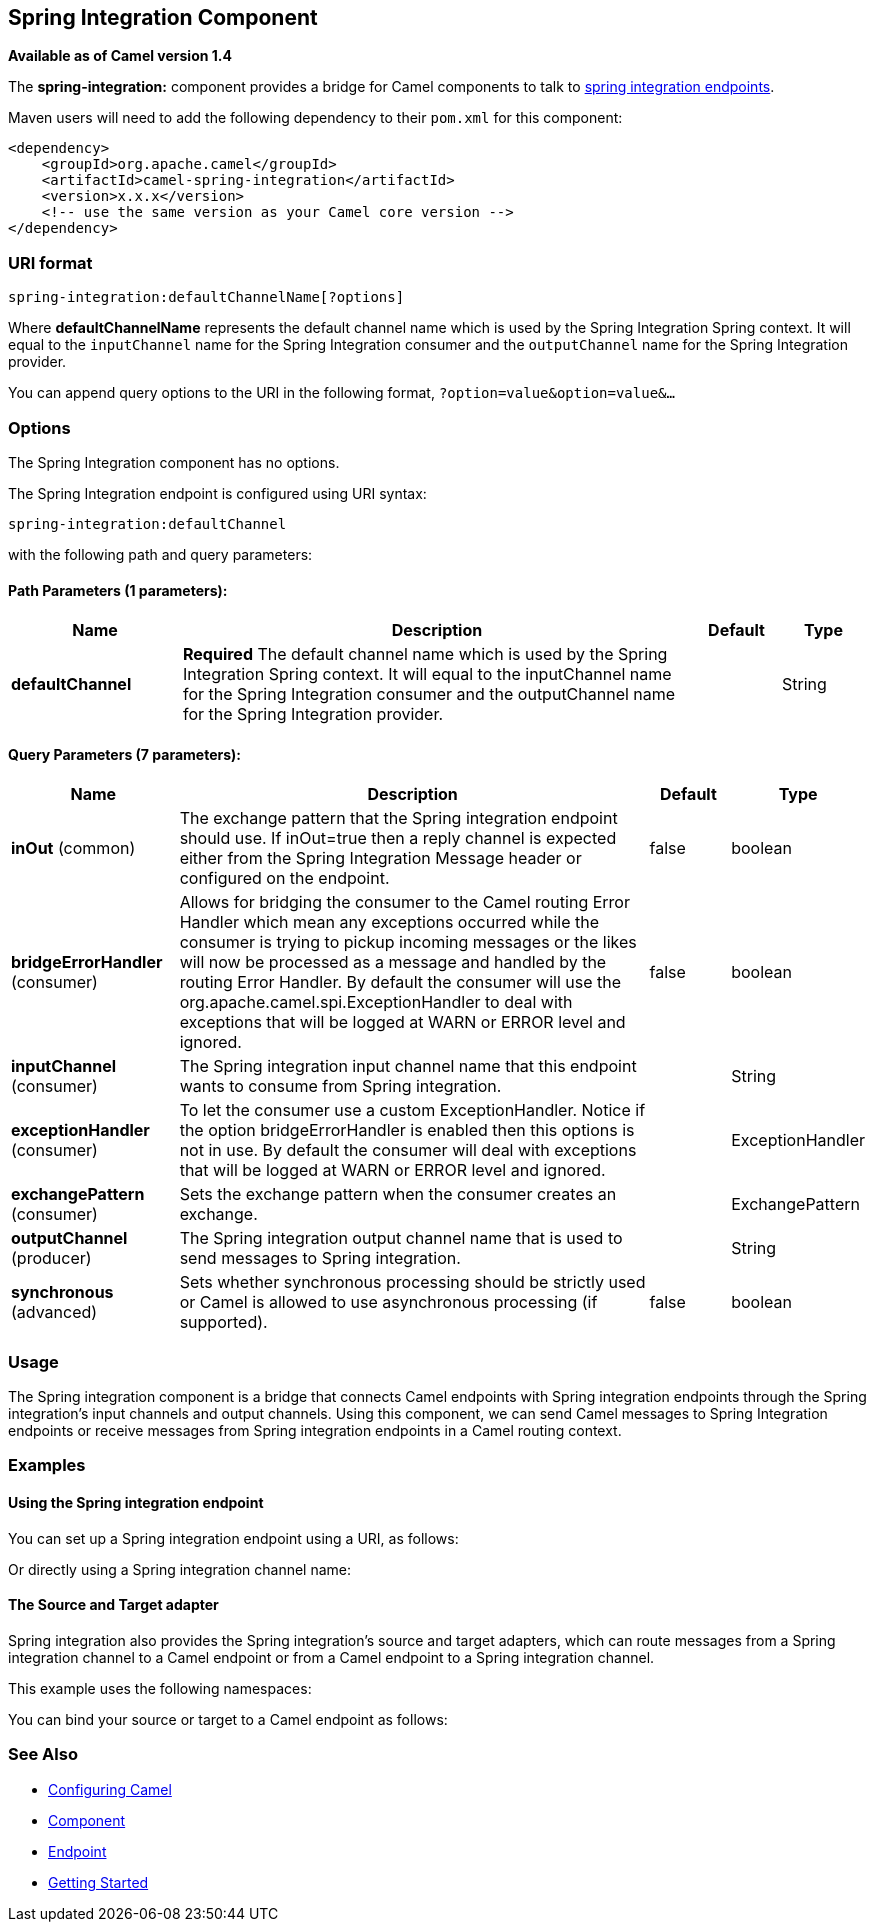 ## Spring Integration Component

*Available as of Camel version 1.4*

The *spring-integration:* component provides a bridge for Camel
components to talk to
http://www.springsource.org/spring-integration[spring integration
endpoints].

Maven users will need to add the following dependency to their `pom.xml`
for this component:

[source,xml]
------------------------------------------------------------
<dependency>
    <groupId>org.apache.camel</groupId>
    <artifactId>camel-spring-integration</artifactId>
    <version>x.x.x</version>
    <!-- use the same version as your Camel core version -->
</dependency>
------------------------------------------------------------

### URI format

[source,java]
-----------------------------------------------
spring-integration:defaultChannelName[?options]
-----------------------------------------------

Where *defaultChannelName* represents the default channel name which is
used by the Spring Integration Spring context. It will equal to the
`inputChannel` name for the Spring Integration consumer and the
`outputChannel` name for the Spring Integration provider.

You can append query options to the URI in the following format,
`?option=value&option=value&...`

### Options


// component options: START
The Spring Integration component has no options.
// component options: END



// endpoint options: START
The Spring Integration endpoint is configured using URI syntax:

    spring-integration:defaultChannel

with the following path and query parameters:

#### Path Parameters (1 parameters):

[width="100%",cols="2,6,1,1",options="header"]
|=======================================================================
| Name | Description | Default | Type
| **defaultChannel** | *Required* The default channel name which is used by the Spring Integration Spring context. It will equal to the inputChannel name for the Spring Integration consumer and the outputChannel name for the Spring Integration provider. |  | String
|=======================================================================

#### Query Parameters (7 parameters):

[width="100%",cols="2,6,1,1",options="header"]
|=======================================================================
| Name | Description | Default | Type
| **inOut** (common) | The exchange pattern that the Spring integration endpoint should use. If inOut=true then a reply channel is expected either from the Spring Integration Message header or configured on the endpoint. | false | boolean
| **bridgeErrorHandler** (consumer) | Allows for bridging the consumer to the Camel routing Error Handler which mean any exceptions occurred while the consumer is trying to pickup incoming messages or the likes will now be processed as a message and handled by the routing Error Handler. By default the consumer will use the org.apache.camel.spi.ExceptionHandler to deal with exceptions that will be logged at WARN or ERROR level and ignored. | false | boolean
| **inputChannel** (consumer) | The Spring integration input channel name that this endpoint wants to consume from Spring integration. |  | String
| **exceptionHandler** (consumer) | To let the consumer use a custom ExceptionHandler. Notice if the option bridgeErrorHandler is enabled then this options is not in use. By default the consumer will deal with exceptions that will be logged at WARN or ERROR level and ignored. |  | ExceptionHandler
| **exchangePattern** (consumer) | Sets the exchange pattern when the consumer creates an exchange. |  | ExchangePattern
| **outputChannel** (producer) | The Spring integration output channel name that is used to send messages to Spring integration. |  | String
| **synchronous** (advanced) | Sets whether synchronous processing should be strictly used or Camel is allowed to use asynchronous processing (if supported). | false | boolean
|=======================================================================
// endpoint options: END


### Usage

The Spring integration component is a bridge that connects Camel
endpoints with Spring integration endpoints through the Spring
integration's input channels and output channels. Using this component,
we can send Camel messages to Spring Integration endpoints or receive
messages from Spring integration endpoints in a Camel routing context.

### Examples

#### Using the Spring integration endpoint

You can set up a Spring integration endpoint using a URI, as follows:

Or directly using a Spring integration channel name:

#### The Source and Target adapter

Spring integration also provides the Spring integration's source and
target adapters, which can route messages from a Spring integration
channel to a Camel endpoint or from a Camel endpoint to a Spring
integration channel.

This example uses the following namespaces:

You can bind your source or target to a Camel endpoint as follows:

### See Also

* link:configuring-camel.html[Configuring Camel]
* link:component.html[Component]
* link:endpoint.html[Endpoint]
* link:getting-started.html[Getting Started]
